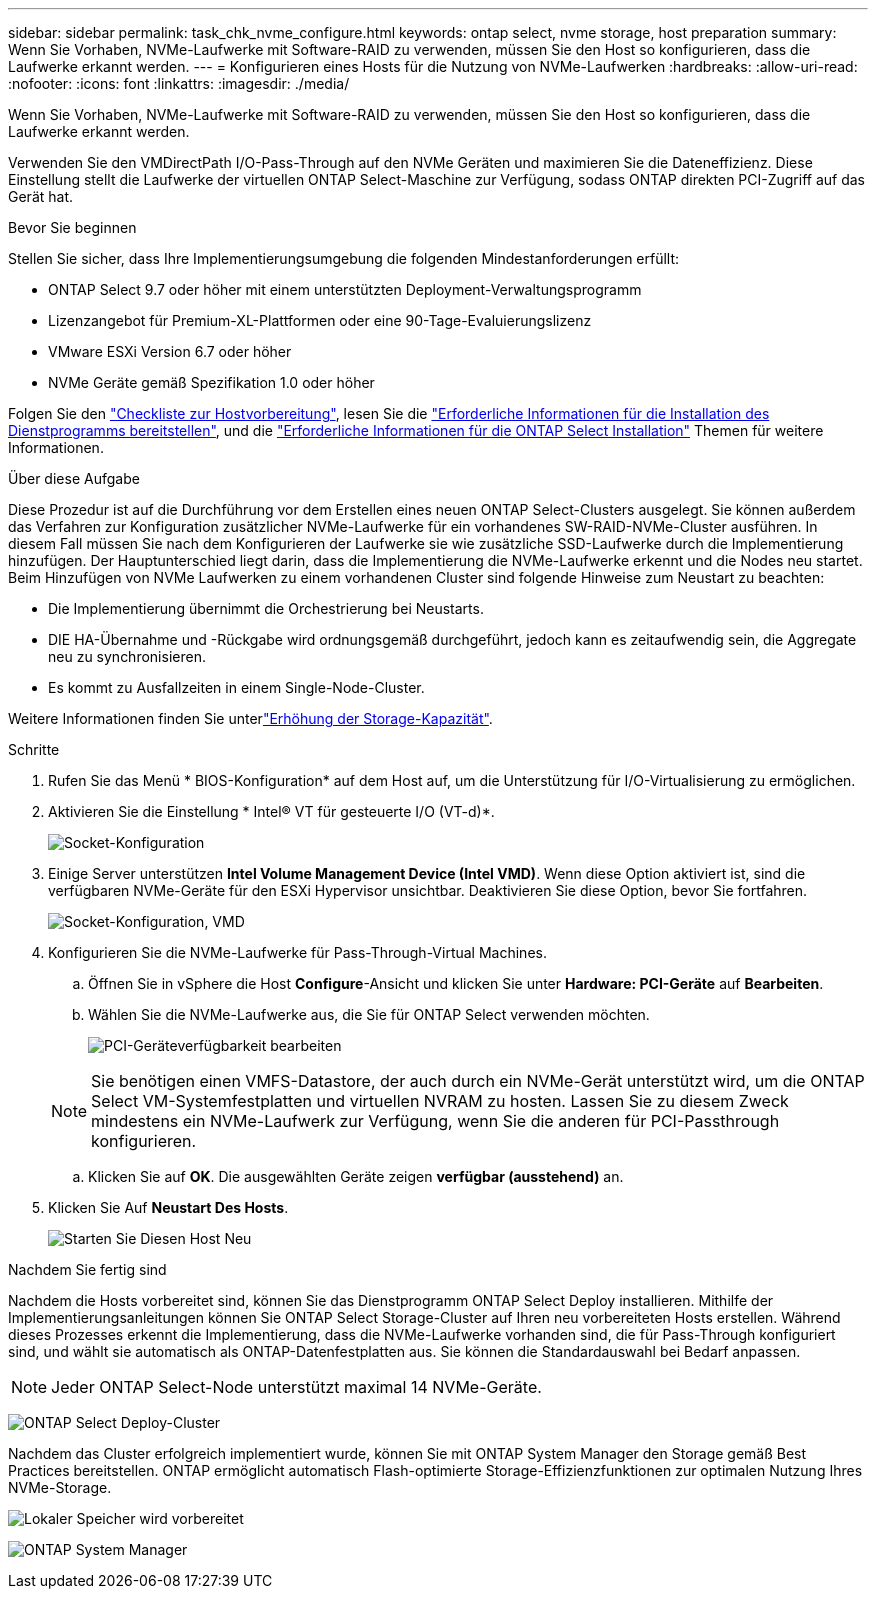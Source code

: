 ---
sidebar: sidebar 
permalink: task_chk_nvme_configure.html 
keywords: ontap select, nvme storage, host preparation 
summary: Wenn Sie Vorhaben, NVMe-Laufwerke mit Software-RAID zu verwenden, müssen Sie den Host so konfigurieren, dass die Laufwerke erkannt werden. 
---
= Konfigurieren eines Hosts für die Nutzung von NVMe-Laufwerken
:hardbreaks:
:allow-uri-read: 
:nofooter: 
:icons: font
:linkattrs: 
:imagesdir: ./media/


[role="lead"]
Wenn Sie Vorhaben, NVMe-Laufwerke mit Software-RAID zu verwenden, müssen Sie den Host so konfigurieren, dass die Laufwerke erkannt werden.

Verwenden Sie den VMDirectPath I/O-Pass-Through auf den NVMe Geräten und maximieren Sie die Dateneffizienz. Diese Einstellung stellt die Laufwerke der virtuellen ONTAP Select-Maschine zur Verfügung, sodass ONTAP direkten PCI-Zugriff auf das Gerät hat.

.Bevor Sie beginnen
Stellen Sie sicher, dass Ihre Implementierungsumgebung die folgenden Mindestanforderungen erfüllt:

* ONTAP Select 9.7 oder höher mit einem unterstützten Deployment-Verwaltungsprogramm
* Lizenzangebot für Premium-XL-Plattformen oder eine 90-Tage-Evaluierungslizenz
* VMware ESXi Version 6.7 oder höher
* NVMe Geräte gemäß Spezifikation 1.0 oder höher


Folgen Sie den link:reference_chk_host_prep.html["Checkliste zur Hostvorbereitung"], lesen Sie die link:reference_chk_deploy_req_info.html["Erforderliche Informationen für die Installation des Dienstprogramms bereitstellen"], und die link:reference_chk_select_req_info.html["Erforderliche Informationen für die ONTAP Select Installation"] Themen für weitere Informationen.

.Über diese Aufgabe
Diese Prozedur ist auf die Durchführung vor dem Erstellen eines neuen ONTAP Select-Clusters ausgelegt. Sie können außerdem das Verfahren zur Konfiguration zusätzlicher NVMe-Laufwerke für ein vorhandenes SW-RAID-NVMe-Cluster ausführen. In diesem Fall müssen Sie nach dem Konfigurieren der Laufwerke sie wie zusätzliche SSD-Laufwerke durch die Implementierung hinzufügen. Der Hauptunterschied liegt darin, dass die Implementierung die NVMe-Laufwerke erkennt und die Nodes neu startet. Beim Hinzufügen von NVMe Laufwerken zu einem vorhandenen Cluster sind folgende Hinweise zum Neustart zu beachten:

* Die Implementierung übernimmt die Orchestrierung bei Neustarts.
* DIE HA-Übernahme und -Rückgabe wird ordnungsgemäß durchgeführt, jedoch kann es zeitaufwendig sein, die Aggregate neu zu synchronisieren.
* Es kommt zu Ausfallzeiten in einem Single-Node-Cluster.


Weitere Informationen finden Sie unterlink:concept_stor_capacity_inc.html["Erhöhung der Storage-Kapazität"].

.Schritte
. Rufen Sie das Menü * BIOS-Konfiguration* auf dem Host auf, um die Unterstützung für I/O-Virtualisierung zu ermöglichen.
. Aktivieren Sie die Einstellung * Intel(R) VT für gesteuerte I/O (VT-d)*.
+
image:nvme_01.png["Socket-Konfiguration"]

. Einige Server unterstützen *Intel Volume Management Device (Intel VMD)*. Wenn diese Option aktiviert ist, sind die verfügbaren NVMe-Geräte für den ESXi Hypervisor unsichtbar. Deaktivieren Sie diese Option, bevor Sie fortfahren.
+
image:nvme_07.png["Socket-Konfiguration, VMD"]

. Konfigurieren Sie die NVMe-Laufwerke für Pass-Through-Virtual Machines.
+
.. Öffnen Sie in vSphere die Host *Configure*-Ansicht und klicken Sie unter *Hardware: PCI-Geräte* auf *Bearbeiten*.
.. Wählen Sie die NVMe-Laufwerke aus, die Sie für ONTAP Select verwenden möchten.
+
image:nvme_02.png["PCI-Geräteverfügbarkeit bearbeiten"]

+

NOTE: Sie benötigen einen VMFS-Datastore, der auch durch ein NVMe-Gerät unterstützt wird, um die ONTAP Select VM-Systemfestplatten und virtuellen NVRAM zu hosten. Lassen Sie zu diesem Zweck mindestens ein NVMe-Laufwerk zur Verfügung, wenn Sie die anderen für PCI-Passthrough konfigurieren.

.. Klicken Sie auf *OK*. Die ausgewählten Geräte zeigen *verfügbar (ausstehend)* an.


. Klicken Sie Auf *Neustart Des Hosts*.
+
image:nvme_03.png["Starten Sie Diesen Host Neu"]



.Nachdem Sie fertig sind
Nachdem die Hosts vorbereitet sind, können Sie das Dienstprogramm ONTAP Select Deploy installieren. Mithilfe der Implementierungsanleitungen können Sie ONTAP Select Storage-Cluster auf Ihren neu vorbereiteten Hosts erstellen. Während dieses Prozesses erkennt die Implementierung, dass die NVMe-Laufwerke vorhanden sind, die für Pass-Through konfiguriert sind, und wählt sie automatisch als ONTAP-Datenfestplatten aus. Sie können die Standardauswahl bei Bedarf anpassen.


NOTE: Jeder ONTAP Select-Node unterstützt maximal 14 NVMe-Geräte.

image:nvme_04.png["ONTAP Select Deploy-Cluster"]

Nachdem das Cluster erfolgreich implementiert wurde, können Sie mit ONTAP System Manager den Storage gemäß Best Practices bereitstellen. ONTAP ermöglicht automatisch Flash-optimierte Storage-Effizienzfunktionen zur optimalen Nutzung Ihres NVMe-Storage.

image:nvme_05.png["Lokaler Speicher wird vorbereitet"]

image:nvme_06.png["ONTAP System Manager"]
